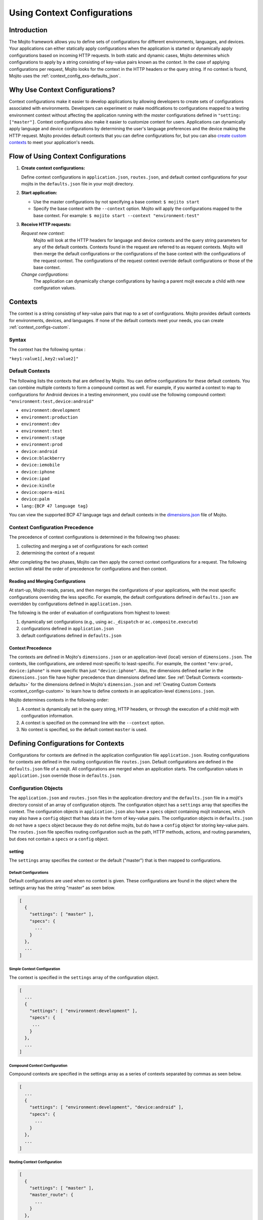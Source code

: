 

============================
Using Context Configurations
============================

Introduction
############

The Mojito framework allows you to define sets of configurations for different environments, 
languages, and devices. Your applications can either statically apply configurations when the 
application is started or dynamically apply configurations based on incoming HTTP requests. In both 
static and dynamic cases, Mojito determines which configurations to apply by a string consisting of 
key-value pairs known as the *context*. In the case of applying configurations per request, Mojito 
looks for the context in the HTTP headers or the query string. If no context is found, Mojito uses 
the :ref:`context_config_exs-defaults_json`.


Why Use Context Configurations?
###############################

Context configurations make it easier to develop applications by allowing developers to create sets 
of configurations associated with environments. Developers can experiment or make modifications to 
configurations mapped to a testing environment context without affecting the application running 
with the *master* configurations defined in ``"setting: ["master"]``. Context configurations also make it 
easier to customize content for users. Applications can dynamically apply language and device 
configurations by determining the user's language preferences and the device making the HTTP request. 
Mojito provides default contexts that you can define configurations for, but you can also 
`create custom contexts <#creating-custom-contexts>`_ to meet your application's needs.

Flow of Using Context Configurations
####################################

#. **Create context configurations:**

   Define context configurations in ``application.json``, ``routes.json``, and default context 
   configurations for your mojits in the ``defaults.json`` file in your mojit directory.

#. **Start application:**

   - Use the master configurations by not specifying a base context: ``$ mojito start``
   - Specify the base context with the ``--context`` option. Mojito will apply the configurations 
     mapped to the base context. For example: ``$ mojito start --context "environment:test"``

#. **Receive HTTP requests:**

   *Request new context:*
      Mojito will look at the HTTP headers for language and device contexts and the query string 
      parameters for any of the default contexts. 
      Contexts found in the request are referred to as request contexts. Mojito will then merge the 
      default configurations or the configurations of the base context with the configurations of 
      the request context. The configurations of the request context override default configurations 
      or those of the base context.
   *Change configurations:*
      The application can dynamically change configurations by having a parent mojit execute a child 
      with new configuration values.

Contexts
########

The context is a string consisting of key-value pairs that map to a set of configurations. Mojito 
provides default contexts for environments, devices, and languages. If none of the default contexts 
meet your needs, you can create :ref:`context_configs-custom`.

Syntax
======

The context has the following syntax :

``"key1:value1[,key2:value2]"``

.. _contexts-defaults:

Default Contexts
================

The following lists the contexts that are defined by Mojito. You can define configurations for these 
default contexts. You can combine multiple contexts to form a compound context as well. For example, 
if you wanted a context to map to configurations for Android devices in a testing environment, you 
could use the following compound context: ``"environment:test,device:android"``

- ``environment:development``
- ``environment:production``
- ``environment:dev``
- ``environment:test``
- ``environment:stage``
- ``environment:prod``
- ``device:android``
- ``device:blackberry``
- ``device:iemobile``
- ``device:iphone``
- ``device:ipad``
- ``device:kindle``
- ``device:opera-mini``
- ``device:palm``
- ``lang:{BCP 47 language tag}``

You can view the supported BCP 47 language tags and default contexts in the 
`dimensions.json <https://github.com/yahoo/mojito/blob/develop/source/lib/dimensions.json>`_ file 
of Mojito.

Context Configuration Precedence
================================

The precedence of context configurations is determined in the
following two phases:

#. collecting and merging a set of configurations for each context
#. determining the context of a request

After completing the two phases, Mojito can then apply the correct context configurations 
for a request. The following section will detail the order of precedence for configurations and
then context. 

Reading and Merging Configurations
----------------------------------

At start-up, Mojito reads, parses, and then merges the configurations of your applications,
with the most specific configurations overriding the less specific. For example, the default 
configurations defined in ``defaults.json`` are overridden by configurations defined in 
``application.json``.

The following is the order of evaluation of configurations from highest to lowest: 

#. dynamically set configurations (e.g., using ``ac._dispatch`` or ``ac.composite.execute``)
#. configurations defined in ``application.json``
#. default configurations defined in ``defaults.json`` 

Context Precedence
------------------

The contexts are defined in Mojito's ``dimensions.json`` or an application-level (local)
version of ``dimensions.json``. The contexts, like configurations, are ordered most-specific to 
least-specific.  For example, the context ``"env:prod, device:iphone"`` is more
specific than just ``"device:iphone"``. Also, the dimensions defined earlier in the 
``dimensions.json`` file have higher precedence than dimensions defined later. 
See :ref:`Default Contexts <contexts-defaults>` for the dimensions
defined in Mojito's ``dimension.json`` and :ref:`Creating Custom Contexts <context_configs-custom>`
to learn how to define contexts in an application-level ``dimensions.json``.


Mojito determines contexts in the following order:

#. A context is dynamically set in the query string, HTTP headers, or through
   the execution of a child mojit with configuration information.
#. A context is specified on the command line with the ``--context`` 
   option.
#. No context is specified, so the default context ``master`` is used.

   

Defining Configurations for Contexts
####################################

Configurations for contexts are defined in the application configuration file ``application.json``. 
Routing configurations for contexts are defined in the routing configuration file ``routes.json``. 
Default configurations are defined in the ``defaults.json`` file of a mojit. All configurations are 
merged when an application starts. The configuration values in ``application.json`` override those 
in ``defaults.json``.

Configuration Objects
=====================

The ``application.json`` and ``routes.json`` files in the application directory and the 
``defaults.json`` file in a mojit's directory consist of an array of configuration objects. The 
configuration object has a ``settings`` array that specifies the context. The configuration objects 
in ``application.json`` also have a ``specs`` object containing mojit instances, which may also have 
a ``config`` object that has data in the form of key-value pairs. The configuration objects in 
``defaults.json`` do not have a ``specs`` object because they do not define mojits, but do have a 
``config`` object for storing key-value pairs. The ``routes.json`` file specifies routing 
configuration such as the path, HTTP methods, actions, and routing parameters, but does not contain 
a ``specs`` or a ``config`` object.

setting
-------

The ``settings`` array specifies the context or the default ("master") that is then mapped to 
configurations.

Default Configurations
~~~~~~~~~~~~~~~~~~~~~~

Default configurations are used when no context is given. These configurations are found in the 
object where the settings array has the string "master" as seen below.

.. code-block:: javascript

   [
     {
       "settings": [ "master" ],
       "specs": {
         ...
       }
     },
     ...
   ]

Simple Context Configuration
~~~~~~~~~~~~~~~~~~~~~~~~~~~~

The context is specified in the ``settings`` array of the configuration object.

.. code-block:: javascript

   [
     ...
     {
       "settings": [ "environment:development" ],
       "specs": {
        ...
       }
     },
     ...
   ]

Compound Context Configuration
~~~~~~~~~~~~~~~~~~~~~~~~~~~~~~

Compound contexts are specified in the settings array as a series of contexts separated by commas 
as seen below.

.. code-block:: javascript

   [
     ...
     {
       "settings": [ "environment:development", "device:android" ],
       "specs": {
         ...
       }
     },
     ...
   ]
   
Routing Context Configuration
~~~~~~~~~~~~~~~~~~~~~~~~~~~~~

.. code-block:: javascript

   [
     {
       "settings": [ "master" ],
       "master_route": {
         ...
       }
     },
     {
       "settings": [ "environment:development"],
       "dev_route" : {
         ...
       }
     }
   ]


specs
-----

The ``specs`` object contains the mojit instances associated with a context.

.. code-block:: javascript

   [
     ...
     {
       "settings": [ "environment:production" ],
       "specs": {
         "photos": {
           "type": "PhotoMojit"
         }
       }
     },
     ...
   ]

config
------

The ``config`` object stores configuration for a mojit that is mapped to the context.

.. code-block:: javascript

   [
     ...
     {
       "settings": ["device:iphone"],
       "specs": {
         "iphone": {
           "type": "iPhoneMojit",
           "config": {
             "viewport_width": 320
           }
         }
       }
     },
     ...
   ]

Examples
========

application.json
----------------

The configuration objects in ``application.json`` below define default configurations and three 
context configurations. The last context configuration contains two strings containing key-value 
pairs and is, thus, called a compound context configuration.

.. code-block:: javascript

   [
     {
       "settings": [ "master" ],
       "specs": {
         "mainPage": {
           "type": "TestMojit"
           "config": {
             "env": "This is the default environment."
           }
         }
       }
     },
     {
       "settings": [ "environment:development" ],
       "specs": {
         "mainPage": {
           "type": "TestMojit",
           "config": {
             "env": "I am in the development environment."
           }
         }
       }
     },
     {
       "settings": [ "environment:production" ],
       "specs": {
         "mainPage": {
           "type": "TestMojit",
           "config": {
             "env": "I am in the production environment."
           }
         }
       }
     },
     {
       "settings": [ "environment:production", "device:kindle" ],
       "specs": {
         "mainPage": {
           "type": "TestMojit",
           "config": {
             "env": "I am in the production environment for Kindles."
           }
         }
       }
     },
   ]

.. _context_config_exs-defaults_json:

defaults.json
-------------

The configuration ``gamma`` in the example ``defaults.json`` below is mapped to contexts for languages.

.. code-block:: javascript

   [
     {
       "settings": [ "master" ],
       "config": {
         "alpha" : "I am the first!",
         "beta" : "I am the second!",
         "gamma": "I am the third!"
       }
     },
     {
       "settings": [ "lang:de" ],
       "config": {
         "gamma": "I am (when lang=de is passed) the third!"
       }
     },
     {
       "settings": [ "lang:fr" ],
       "config": {
         "gamma": "defaults.json - (when lang=fr is passed) the third!"
       }
     }
   ]
   
routes.json
-----------

.. code-block:: javascript

   [
     {
       "settings": [ "master" ],
       "prod_route": {
         "verbs": ["get"],
         "path": "/",
         "call": "hello.index"
       }
     },
     {
       "settings": [ "environment:development"],
       "dev_route" : {
         "verbs": ["get"],
         "path" : "/testing",
         "call" : "dev_hello.index"
       }
     }
   ]


Applying Context Configurations
###############################

The configurations for a context can be applied statically or dynamically. The base context is used 
to statically apply configurations. The request context is used to dynamically apply configurations.

Base Context
============

The base context is specified with the ``--context`` option when you start an application. The 
following starts the application with the base context ``environment:production``:

``$ mojito start --context "environment:production"``

Request Contexts
================

Contexts that are dynamically invoked by HTTP requests are called request contexts. When Mojito 
receives an HTTP request that specifies a context, the configurations mapped to that context will be 
dynamically applied. The contexts can be specified in HTTP request as a parameter in the query 
string or in the HTTP header.

Request Headers
---------------

The contexts for languages can be requested using the HTTP header ``Accept-Language``. After 
starting an application with the context ``"environment:testing"``, you can dynamically apply the 
configurations for the context ``"environment:testing,lang:fr"`` by sending the HTTP header 
``"Accept-Language: fr"``. In the same way, the contexts for devices can be requested using the HTTP 
header ``User-Agent``. The configurations for the context "device:android" could be requested with 
the HTTP header ``"User-Agent: Mozilla/5.0 (Linux; U; Android 2.3; en-us)"``.

Query String Parameters
-----------------------

The key and value pairs in the context are dynamically set by the query string using the standard 
syntax for query strings: ``?key1=value1,key2=value2``

For example, if an application is started with the base context ``"environment:testing"`` and you 
want to dynamically apply the context ``"environment:testing,device:iphone"``, you could append the 
following query string to the application URL: ``?device=iphone``

Merged Base and Request Contexts
================================

An application started with a base context can apply configurations for request contexts. Mojito will 
merge the configurations for both the base and request contexts. The configurations for request 
contexts override those of the base context.

Dynamically Changing Configurations
###################################

You may dynamically change the configurations for any context by having a parent mojit execute a 
child mojit with new configurations. This is different than getting different configurations by 
requesting a new context or specifying a different base context. Regardless of the context being 
used, you can use the same context and change the configurations by executing a child mojit with new 
configurations. The parent mojit uses the ``execute`` method of the 
`Composite addon <../../api/classes/Composite.common.html>`_ to execute the child mojit. 
Let's look at an example to see how it works.

In the example controller below, if the ``child`` parameter is found in the routing, query string, 
or request body, a child instance with its own configuration is executed, allowing the application 
to add new or change configurations of the current context.

.. code-block:: javascript

   YUI.add('TestMojit', function(Y) {
     Y.mojito.controller = {
       index: function(ac) {
         var cfg = {
           children: {
             "one": {
               "type": "Child",
               "action": "index",
               "config": {
                 "alpha": "Creating a new 'alpha' key or replacing the value of the alpha key mapped 
                 to the context being used. The context, however, does not change."
               }
             }
           }
         };
         var child = ac.params.getFromMerged('child');
         if(child){
           ac.composite.execute(cfg, function (data,meta){
             ac.done(data["one"]);
           });
         }else{
           ac.done(
             'config key "alpha": ' + ac.config.get('alpha', '[alpha not found]')
           );
         }
       }
     };
   }, '0.0.1', {requires: ['mojito']});


.. _context_configs-custom:

Creating Custom Contexts
########################

The Mojito framework defines default contexts that developers can map configurations to. These 
default contexts are defined in the ``dimensions.json`` file found in the Mojito source code. 
Developers can create an application-level ``dimensions.json`` to define custom contexts that can be 
mapped to configurations as well. Defining and applying configurations for custom contexts is done 
in the same way as for default contexts.

Who Should Create Custom Contexts?
==================================

Developers who create applications that require a degree of personalization that extends beyond 
language and device would be good candidates to create custom contexts. Before beginning to create 
your own ``dimensions.json`` file, you should review the :ref:`contexts-defaults` to make sure that 
you truly need custom contexts.

Dimensions File
===============

The key-value pairs of the context are defined in the ``dimensions.json`` file in the application 
directory. Once contexts are defined in the ``dimensions.file``, you can then map configurations to 
those contexts. If your application has configurations for a context that has not been defined by 
Mojito or at the application level in ``dimensions.json``, an error will prevent you from starting 
the application.

Syntax for JavaScript Object
----------------------------

In the ``dimension.json`` file, the ``dimensions`` array contains JavaScript objects that define the 
contexts. The keys of the context are the names of the objects, 
and the values are the object's properties as seen below.

.. code-block:: javascript

   [
     {
       "dimensions":[
         {
           "region": {
           "us": null,
           "jp": null,
           "cn": null
         },
         ...
        ]
     }
   }

Example dimensions.js
---------------------

Based on the example ``dimensions.json`` below, the following are valid contexts:

- ``"account_type:basic"``
- ``"account_type:premium"``
- ``"account_type:basic,region:us"``
- ``"account_type:premium,region:fr"``

.. code-block:: javascript

   [
     {
       "dimensions": [
         {
           "account_type": {
             "basic": null,
             "premium": null
         },
         {
           "region":{
             "us": null,
             "gb": null,
             "fr": null
         }
     }
   ]



